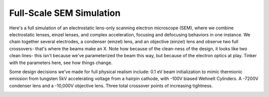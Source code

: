 
.. DO NOT EDIT.
.. THIS FILE WAS AUTOMATICALLY GENERATED BY SPHINX-GALLERY.
.. TO MAKE CHANGES, EDIT THE SOURCE PYTHON FILE:
.. "auto_examples\example_sem_simulation.py"
.. LINE NUMBERS ARE GIVEN BELOW.

.. only:: html

    .. note::
        :class: sphx-glr-download-link-note

        :ref:`Go to the end <sphx_glr_download_auto_examples_example_sem_simulation.py>`
        to download the full example code.

.. rst-class:: sphx-glr-example-title

.. _sphx_glr_auto_examples_example_sem_simulation.py:


Full-Scale SEM Simulation
----------------------------------

Here's a full simulation of an electrostatic lens-only scanning electron microscope (SEM), where we combine
electrostatic lenses, einzel lenses, and complex acceleration, focusing and defocusing behaviors in one instance. We chain together several
electrodes, a condenser (einzel) lens, and an objective (einzel) lens and observe two full crossovers- that's where the beams make an X.
Note how because of the clean-ness of the design, it looks like two clean lines- this isn't because we've parameterized the beam this way, but because
of the electron optics at play. Tinker with the parameters here, see how things change.

Some design decisions we've made for full physical realism include: 0.1 eV beam initialization to mimic thermionic emission from tungsten
5kV accelerating voltage from a hairpin cathode, with -100V biased Wehnelt Cylinders.
A -7200V condenser lens and a -10,000V objective lens.
Three total crossover points of increasing tightness.

.. GENERATED FROM PYTHON SOURCE LINES 16-101



.. image-sg:: /auto_examples/images/sphx_glr_example_sem_simulation_001.png
   :alt: Electron Trajectories
   :srcset: /auto_examples/images/sphx_glr_example_sem_simulation_001.png
   :class: sphx-glr-single-img





.. code-block:: Python
   :lineno-start: 16

    import numpy as np
    from picht import IonOpticsSystem, ElectrodeConfig
    import matplotlib.pyplot as plt

    system = IonOpticsSystem(nr=100, nz=400, axial_size=0.4, radial_size = 0.1)


    #Wehnelt Cylinders- responsible for the first crossover
    wehnelt1 = ElectrodeConfig(
        start=0,
        width=30,
        ap_start=30,
        ap_width=40,
        outer_diameter = 50,
        voltage=-5100 #biased at -100V in relation to the cathode
    )
    wehnelt2 = ElectrodeConfig(
        start=30,
        width=5,
        ap_start=45,
        ap_width=10,
        outer_diameter = 50,
        voltage=-5100 #biased at -100V in relation to the cathode
    )
    system.add_electrode(wehnelt1)
    system.add_electrode(wehnelt2)

    #Anode- +5000V in relation to the cathode, to provide acceleration
    anode = ElectrodeConfig(
        start=50,
        width = 2,
        ap_start=49,
        ap_width=2,
        outer_diameter = 50,
        voltage=0
    )
    #Cathode- represents the thermionic tungsten filament electrons boil off from
    cathode = ElectrodeConfig(
        start=24,
        width = 1,
        ap_start=50,
        ap_width=0,
        outer_diameter = 2,
        voltage=-5000
    )
    system.add_electrode(anode)
    system.add_electrode(cathode)

    #Condenser Lens- In between the first and second crossover point, provides initial focusing
    system.add_einzel_lens(
        position= 70.0,
        width=70.0,
        aperture_center=50.0,
        aperture_width=48.0,
        outer_diameter=50.0,
        focus_voltage=-7200
    )

    #A Beam-Limiting Aperture comes between the lenses to add a demagnification ratio

    #Objective Lens- Provides final focusing mere millimeters after its end
    system.add_einzel_lens(
        position= 142.0,
        width=63.0,
        aperture_center=50.0,
        aperture_width=48.0,
        outer_diameter=50.0,
        focus_voltage=-10000
    )

    potential = system.solve_fields()

    #Notice how we initialize it at only 0.1 eV- the acceleration happens from the field lines between the cathode and anode
    trajectories = system.simulate_beam(
        energy_eV= 0.1,  
        start_z=0.025, #We begin at z = 0.025, or 25 grid units in the z-direction so that there's a bit of Wehnelt Cylinder behind this
        r_range=(0.0499925, 0.0500075), #15 micron thick beam, which is a realistic amount
        angle_range=(-2, 2), #very high initial angular divergence to mimic thermionic emission
        num_particles=6, #increasing this won't improve visualization, because the beams are artificially forced into an axisymmetric path because of the electrode configurations
        simulation_time=1e-8 #empirically found value for when the full simulation completes
    )

    figure = system.visualize_system(
        trajectories=trajectories)

    plt.show()

.. rst-class:: sphx-glr-timing

   **Total running time of the script:** (0 minutes 5.917 seconds)


.. _sphx_glr_download_auto_examples_example_sem_simulation.py:

.. only:: html

  .. container:: sphx-glr-footer sphx-glr-footer-example

    .. container:: sphx-glr-download sphx-glr-download-jupyter

      :download:`Download Jupyter notebook: example_sem_simulation.ipynb <example_sem_simulation.ipynb>`

    .. container:: sphx-glr-download sphx-glr-download-python

      :download:`Download Python source code: example_sem_simulation.py <example_sem_simulation.py>`

    .. container:: sphx-glr-download sphx-glr-download-zip

      :download:`Download zipped: example_sem_simulation.zip <example_sem_simulation.zip>`


.. only:: html

 .. rst-class:: sphx-glr-signature

    `Gallery generated by Sphinx-Gallery <https://sphinx-gallery.github.io>`_
